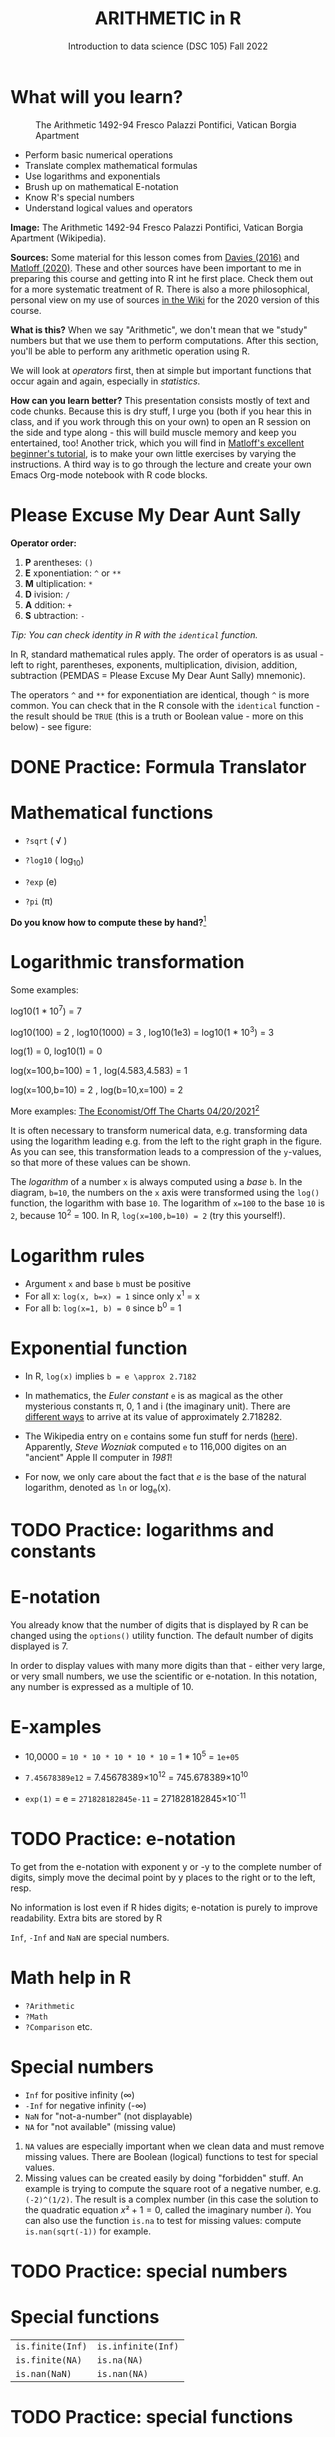 #+TITLE: ARITHMETIC in R
#+AUTHOR: Introduction to data science (DSC 105) Fall 2022
#+startup: hideblocks indent overview inlineimages entitiespretty
[[../img/4_math.jpg]]
* What will you learn?
#+attr_html: :width 500px
#+caption: The Arithmetic 1492-94 Fresco Palazzi Pontifici, Vatican Borgia Apartment
[[../img/4_aritmetica.jpg]]

- Perform basic numerical operations
- Translate complex mathematical formulas
- Use logarithms and exponentials
- Brush up on mathematical E-notation
- Know R's special numbers
- Understand logical values and operators

#+begin_notes
*Image:* The Arithmetic 1492-94 Fresco Palazzi Pontifici, Vatican
Borgia Apartment (Wikipedia).

*Sources:* Some material for this lesson comes from [[davies][Davies (2016)]] and
[[matloff][Matloff (2020)]]. These and other sources have been important to me in
preparing this course and getting into R int he first place. Check
them out for a more systematic treatment of R. There is also a more
philosophical, personal view on my use of sources [[https://github.com/birkenkrahe/ds101/wiki/Why-R,-my-path,-DataCamp][in the Wiki]] for the
2020 version of this course.

*What is this?* When we say "Arithmetic", we don't mean that we "study"
numbers but that we use them to perform computations. After this
section, you'll be able to perform any arithmetic operation using R.

We will look at /operators/ first, then at simple but important
functions that occur again and again, especially in /statistics/.

*How can you learn better?* This presentation consists mostly of text
and code chunks. Because this is dry stuff, I urge you (both if you
hear this in class, and if you work through this on your own) to open
an R session on the side and type along - this will build muscle
memory and keep you entertained, too! Another trick, which you will
find in [[matloff][Matloff's excellent beginner's tutorial]], is to make your own
little exercises by varying the instructions. A third way is to go
through the lecture and create your own Emacs Org-mode notebook with R
code blocks.
#+end_notes
* Please Excuse My Dear Aunt Sally

*Operator order:*

1) *P* arentheses: ~()~
2) *E* xponentiation: ~^~ or ~**~
3) *M* ultiplication: ~*~
4) *D* ivision: ~/~
5) *A* ddition: ~+~
6) *S* ubtraction: ~-~

/Tip: You can check identity in R with the ~identical~ function./

#+begin_notes
In R, standard mathematical rules apply. The order of operators is as
usual - left to right, parentheses, exponents, multiplication,
division, addition, subtraction (PEMDAS = Please Excuse My Dear Aunt
Sally) mnemonic).

The operators ~^~ and ~**~ for exponentiation are identical, though ~^~ is
more common. You can check that in the R console with the ~identical~
function - the result should be ~TRUE~ (this is a truth or Boolean
value - more on this below) - see figure:

[[../img/4_identical.png]]

#+end_notes

* DONE Practice: Formula Translator
#+attr_html: :width 500px
[[../img/practice.jpg]]
* Mathematical functions
[[../img/4_maths1.gif]]

- ~?sqrt~ ( \radic )

- ~?log10~ ( log_10)

- ~?exp~ (e)

- ~?pi~ (\pi)

*Do you know how to compute these by hand?*[fn:1]

* Logarithmic transformation
#+ATTR_HTML: :width 800px
[[../img/4_exp_log_plot.png]]
#+SOURCE: r-graph-gallery.com, Book of R Chapter 2

Some examples:
#+begin_example R
log10(1 * 10^7) = 7

log10(100) = 2 , log10(1000) = 3 , log10(1e3) = log10(1 * 10^3) = 3

log(1) = 0, log10(1) = 0

log(x=100,b=100) = 1 , log(4.583,4.583) = 1

log(x=100,b=10) = 2 , log(b=10,x=100) = 2
#+end_example

More examples: [[https://view.e.economist.com/?qs=d55c97a1de83b95ad1aa9d756a88fafe97cb7fc75d8e405bd20caf999b5f482d71a7106eb82724938a8ff8a420c219a05b9b132f0e969760ea83e57c2668331e133e24432173498d2cd548123781e419][The Economist/Off The Charts 04/20/2021]][fn:2]

#+begin_notes
It is often necessary to transform numerical data, e.g. transforming
data using the logarithm leading e.g. from the left to the right graph
in the figure. As you can see, this transformation leads to a
compression of the ~y~-values, so that more of these values can be
shown.

The /logarithm/ of a number ~x~ is always computed using a /base/ ~b~. In
the diagram, ~b=10~, the numbers on the ~x~ axis were transformed
using the ~log()~ function, the logarithm with base ~10~. The logarithm
of ~x=100~ to the base ~10~ is ~2~, because 10^2 = 100. In R,
~log(x=100,b=10) = 2~ (try this yourself!).

#+end_notes

* Logarithm rules

[[../img/4_rules.gif]]

- Argument ~x~ and base ~b~ must be positive
- For all x: ~log(x, b=x) = 1~ since only x^1 = x
- For all b: ~log(x=1, b) = 0~ since b^0 = 1

* Exponential function
#+attr_html: :width 500px
[[../img/4_euler.jpeg]]

- In R, ~log(x)~ implies ~b = e \approx 2.7182~

- In mathematics, the /Euler constant/ ~e~ is as magical as the other
  mysterious constants \pi, 0, 1 and i (the imaginary unit). There are
  [[https://en.wikipedia.org/wiki/E_(mathematical_constant)][different ways]] to arrive at its value of approximately
  2.718282. 

- The Wikipedia entry on ~e~ contains some fun stuff for nerds
  ([[https://en.wikipedia.org/wiki/E_(mathematical_constant)#In_computer_culture][here]]). Apparently, /Steve Wozniak/ computed ~e~ to 116,000 digites on
  an "ancient" Apple II computer in /1981/!

- For now, we only care about the fact that $e$ is the base of the
  natural logarithm, denoted as ~ln~ or log_e(x).

* TODO Practice: logarithms and constants
#+attr_html: :width 500px
[[../img/practice.jpg]]

* E-notation
#+NAME: fig:powers
#+ATTR_HTML: :height 400px
[[../img/4_powers-ten.png]]

#+begin_notes
You already know that the number of digits that is displayed by R can
be changed using the ~options()~ utility function. The default number of
digits displayed is 7.

In order to display values with many more digits than that - either
very large, or very small numbers, we use the scientific or
e-notation. In this notation, any number is expressed as a multiple
of 10.
#+end_notes

* E-xamples

[[../img/4_penguins.gif]]

- 10,0000 = ~10 * 10 * 10 * 10 * 10~ = 1 * 10^5 = ~1e+05~

- ~7.45678389e12~ = 7.45678389\times10^12 = 745.678389\times10^10

- ~exp(1)~ = e = ~271828182845e-11~ = 271828182845\times10^{-11}

* TODO Practice: e-notation
#+attr_html: :width 500px
[[../img/practice.jpg]]

#+begin_notes
To get from the e-notation with exponent y or -y to the complete
number of digits, simply move the decimal point by y places to the
right or to the left, resp.

No information is lost even if R hides digits; e-notation is purely
to improve readability. Extra bits are stored by R

~Inf~, ~-Inf~ and ~NaN~ are special numbers.
#+end_notes

* Math help in R

[[../img/4_help.gif]]

- ~?Arithmetic~
- ~?Math~
- ~?Comparison~ etc.

* Special numbers

#+attr_html: :width 400px
[[../img/4_special.jpg]]

- ~Inf~ for positive infinity (\infty)
- ~-Inf~ for negative infinity (-\infty)
- ~NaN~ for "not-a-number" (not displayable)
- ~NA~ for "not available" (missing value)

#+begin_notes
1) ~NA~ values are especially important when we clean data and must
   remove missing values. There are Boolean (logical) functions to
   test for special values.
2) Missing values can be created easily by doing "forbidden" stuff. An
   example is trying to compute the square root of a negative number,
   e.g. ~(-2)^(1/2)~. The result is a complex number (in this case the
   solution to the quadratic equation $x²+1=0$, called the imaginary
   number $i$). You can also use the function ~is.na~ to test for
   missing values: compute ~is.nan(sqrt(-1))~ for example.
#+end_notes

* TODO Practice: special numbers
#+attr_html: :width 500px
[[../img/practice.jpg]]

* Special functions

#+attr_html: :width 600px
[[../img/4_penguins.gif]]

| ~is.finite(Inf)~ | ~is.infinite(Inf)~ |
| ~is.finite(NA)~  | ~is.na(NA)~        |
| ~is.nan(NaN)~    | ~is.nan(NA)~       |

#+begin_notes

[[../img/4_is_finite.png]]

#+end_notes

* TODO Practice: special functions
#+attr_html: :width 500px
[[../img/practice.jpg]]
* Logical values and operators
#+attr_html: :width 300px
#+caption: George Boole (
[[../img/4_boole.jpg]]

#+begin_notes
~TRUE~ and ~FALSE~ are reserved in R for logical values, and the variables
~T~ and ~F~ are already predefined. This can cause problems, because these
variable names are not reserved, i.e. you can redefine them. So better
stay away from saving time by using the short versions of these
values.
#+end_notes

* TODO Practice: logical values
#+attr_html: :width 500px
[[../img/practice.jpg]]

* Logical operators

There are three logical operators in R:

~!~ for "/not/":  ~1 != 1~            

~&~ for "/and/":  ~(1==1)&(1==2)~   

~|~ for  "/or/": ~(1==2) ~| (1!=1)~ 

#+begin_notes

[[../img/4_logops.png]]

In the last command, we generated a ~FALSE~ value by comparing two
~FALSE~ values, which is the only way to make an ~|~ statement ~FALSE~.

#+end_notes

* TODO Practice: logical operators
#+attr_html: :width 500px
[[../img/practice.jpg]]

* Concept summary
#+attr_html: :width 400px
[[../img/4_summary.jpg]]

- In R mathematical expressions are evaluated according to the
  /PEMDAS/ rule.

- The natural logarithm $ln(x)$ is the inverse of the exponential
  function e^x.

- In the scientific or e-notation, numbers are expressed as positive
  or negative multiples of 10.

- Each positive or negative multiple shifts the digital point to the
  right or left, respectively.

- Infinity ~Inf~, not-a-number ~NaN~, and not available numbers ~NA~
  are /special values/ in R.

* Code summary

| CODE           | DESCRIPTION                           |
|----------------+---------------------------------------|
| ~log(x=,b=)~     | logarithm of ~x~, base ~b~                |
| ~exp(x)~         | $e^x$, exp[onential] of $x$           |
| ~is.finite(x)~   | tests for finiteness of ~x~             |
| ~is.infinite(x)~ | tests for infiniteness of ~x~           |
| ~is.nan(x)~      | checks if ~x~ is not-a-number           |
| ~is.na(x)~       | checks if ~x~ is not available          |
| ~all.equal(x,y)~ | tests near equality                   |
| ~identical(x,y)~ | tests exact equality                  |
| ~1e2~, ~1e-2~      | $10^{2}=100$, $10^{-2}=\frac{1}{100}$ |

* References

- <<cotton>> Richard Cotton (2013). [[http://duhi23.github.io/Analisis-de-datos/Cotton.pdf][Learning R.]] O'Reilly Media.

- <<davies>> Tilman M. Davies (2016). [[https://nostarch.com/bookofr][The Book of R. (No Starch
  Press).]]

- <<irizarry>> Rafael A. Irizarry (2020). [[https://rafalab.github.io/dsbook/][Introduction to Data Science]]
  (also: CRC Press, 2019).

- <<matloff>> Norman Matloff (2020). [[https://github.com/matloff/fasteR][fasteR: Fast Lane to Learning R!]].
  <<pemdas>>

* Footnotes

[fn:2]The log transformation uses "Covid-19, confirmed deaths"
data. In hindsight, I don't find the explanation in the text
particularly satisfying: "Plotted on a linear scale countries'
caseload seemed to rocket up out of nowhere. But plotted on a log
scale it became easy to see which countries were on the path to an
outbreak, and how far ahead or behind each one was, relative to the
others." I just don't see this information more clearly in the log
plot, do you?

[fn:1]I've recently been reminded [[https://bigthink.com/13-8/math-thinking/][through this article]] how important
it may be to be able to do computations without the help of
machines. Here are [[https://gauravvjn.quora.com/4-ways-to-calculate-Square-Root-without-using-inbuilt-functions-in-C-language-Interview-Puzzle][4 ways]] to compute ~sqrt~ in C (though not very
fast). In general: 1) using logarithms and exponentials
(sqrt(x)=e^{0.5 \times ln(x)}), 2) using successive approximate
numerical methods like [[https://mathworld.wolfram.com/NewtonsIteration.html][Newton's iteration]], 3) using modified long
division ([[https://www.wikihow.com/Calculate-a-Square-Root-by-Hand#Finding_Square_Roots_Manually_sub][prime factorization]]), 4) [[https://www.mathworks.com/help/fixedpoint/ug/implement-fixed-point-square-root-using-lookup-table.html][looking it up in a table]] (source:
[[https://www.quora.com/How-do-computers-calculate-square-roots][quora.com]])
